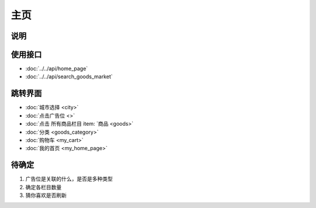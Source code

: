 主页
--------

.. sectionauthor:: 吴昊

.. raw:: html

    <div align="center"><iframe src="http://192.168.0.159:800/app/bangnigo2.0/首页.html" width="100%" height="500" frameborder="0"></iframe></div>


说明
^^^^^

使用接口
^^^^^^^^^^

* :doc:`../../api/home_page`
* :doc:`../../api/search_goods_market`

跳转界面
^^^^^^^^^^

* :doc:`城市选择 <city>`
* :doc:`点击广告位 <>`
* :doc:`点击 所有商品栏目 item: `商品 <goods>`
* :doc:`分类 <goods_category>`
* :doc:`购物车 <my_cart>`
* :doc:`我的首页 <my_home_page>`

待确定
^^^^^^^

#. 广告位是关联的什么，是否是多种类型
#. 确定各栏目数量
#. 猜你喜欢是否刷新
